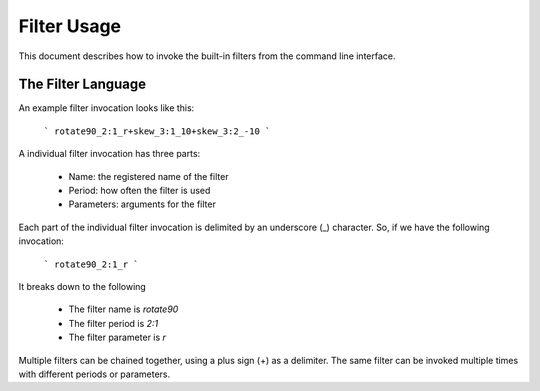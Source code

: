 ============
Filter Usage
============

This document describes how to invoke the built-in filters from the 
command line interface.


The Filter Language
-------------------
An example filter invocation looks like this:

    ```
    rotate90_2:1_r+skew_3:1_10+skew_3:2_-10
    ```

A individual filter invocation has three parts:

    *   Name: the registered name of the filter
    *   Period: how often the filter is used
    *   Parameters: arguments for the filter

Each part of the individual filter invocation is delimited by an 
underscore (_) character. So, if we have the following invocation:

    ```
    rotate90_2:1_r
    ```

It breaks down to the following

    *   The filter name is `rotate90`
    *   The filter period is `2:1`
    *   The filter parameter is `r`

Multiple filters can be chained together, using a plus sign (+) as 
a delimiter. The same filter can be invoked multiple times with 
different periods or parameters.